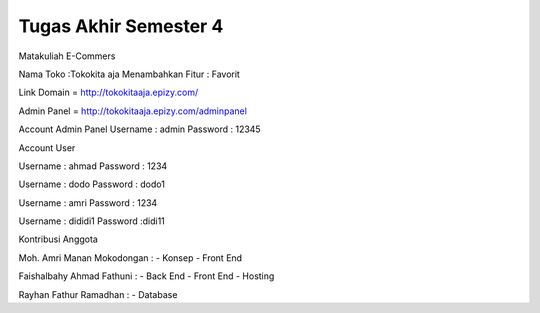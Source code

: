 ###################
Tugas Akhir Semester 4
###################


Matakuliah E-Commers

Nama Toko         :Tokokita aja 
Menambahkan Fitur : Favorit


Link Domain =  http://tokokitaaja.epizy.com/ 

Admin Panel =  http://tokokitaaja.epizy.com/adminpanel 

Account Admin Panel 
Username  : admin
Password  : 12345

Account User 

Username : ahmad			
Password : 1234			

Username : dodo
Password : dodo1

Username : amri			
Password : 1234			

Username : dididi1
Password :didi11


Kontribusi Anggota 

Moh. Amri Manan Mokodongan	: 
-	Konsep 
-	Front End 

Faishalbahy Ahmad Fathuni   : 
-	Back End
-	Front End 
-	Hosting

Rayhan Fathur Ramadhan		:
-	Database 
